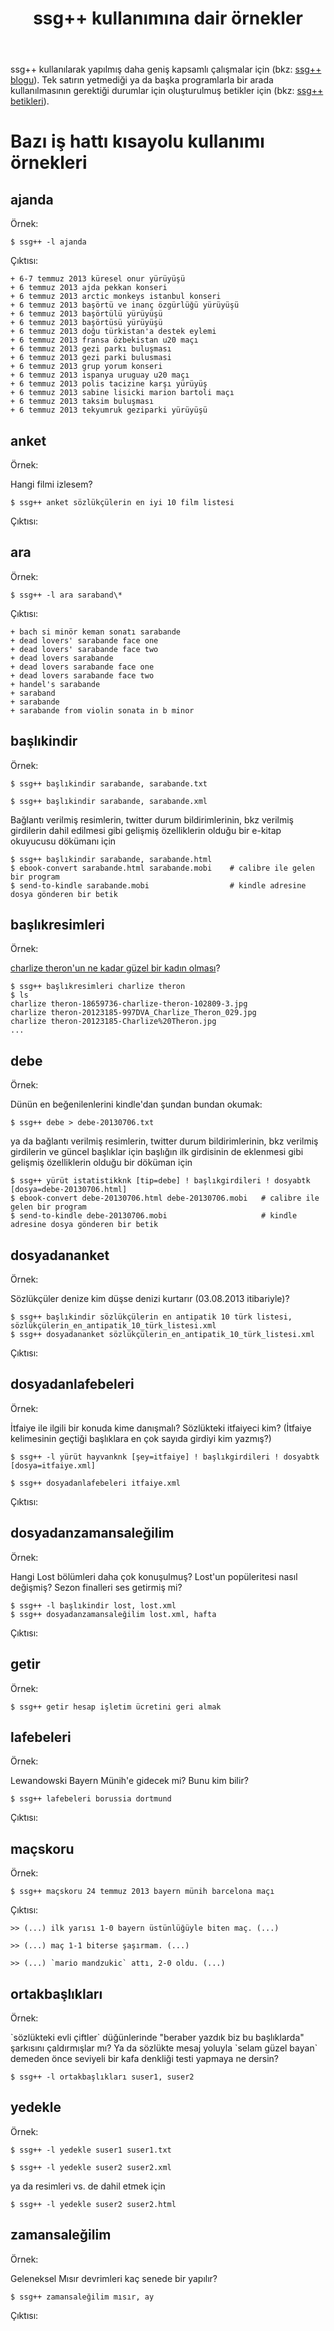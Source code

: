 #+TITLE: ssg++ kullanımına dair örnekler

ssg++ kullanılarak yapılmış daha geniş kapsamlı çalışmalar için (bkz: [[http://ssgpp.wordpress.com][ssg++ blogu]]). 
Tek satırın yetmediği ya da başka programlarla bir arada kullanılmasının gerektiği durumlar için oluşturulmuş betikler için (bkz: [[https://github.com/ssgpp/betikler][ssg++ betikleri]]).

* Bazı iş hattı kısayolu kullanımı örnekleri

** ajanda
    :PROPERTIES:
      :CUSTOM_ID: ajanda
    :END:
Örnek:

~$ ssg++ -l ajanda~

Çıktısı:

#+BEGIN_EXAMPLE
+ 6-7 temmuz 2013 küresel onur yürüyüşü
+ 6 temmuz 2013 ajda pekkan konseri
+ 6 temmuz 2013 arctic monkeys istanbul konseri
+ 6 temmuz 2013 başörtü ve inanç özgürlüğü yürüyüşü
+ 6 temmuz 2013 başörtülü yürüyüşü
+ 6 temmuz 2013 başörtüsü yürüyüşü
+ 6 temmuz 2013 doğu türkistan'a destek eylemi
+ 6 temmuz 2013 fransa özbekistan u20 maçı
+ 6 temmuz 2013 gezi parkı buluşması
+ 6 temmuz 2013 gezi parki bulusmasi
+ 6 temmuz 2013 grup yorum konseri
+ 6 temmuz 2013 ispanya uruguay u20 maçı
+ 6 temmuz 2013 polis tacizine karşı yürüyüş
+ 6 temmuz 2013 sabine lisicki marion bartoli maçı
+ 6 temmuz 2013 taksim buluşması
+ 6 temmuz 2013 tekyumruk geziparki yürüyüşü
#+END_EXAMPLE

** anket
    :PROPERTIES:
      :CUSTOM_ID: anket
    :END:
Örnek:

Hangi filmi izlesem?

~$ ssg++ anket sözlükçülerin en iyi 10 film listesi~

Çıktısı:

[[file:imgs/anket_sözlükçülerin_en_iyi_10_film_listesi.png]]

** ara
    :PROPERTIES:
      :CUSTOM_ID: ara
    :END:
Örnek:

~$ ssg++ -l ara saraband\*~

Çıktısı:

#+BEGIN_EXAMPLE
+ bach si minör keman sonatı sarabande
+ dead lovers' sarabande face one
+ dead lovers' sarabande face two
+ dead lovers sarabande
+ dead lovers sarabande face one
+ dead lovers sarabande face two
+ handel's sarabande
+ saraband
+ sarabande
+ sarabande from violin sonata in b minor
#+END_EXAMPLE

** başlıkindir
    :PROPERTIES:
      :CUSTOM_ID: baslikindir
    :END:
Örnek:

~$ ssg++ başlıkindir sarabande, sarabande.txt~

~$ ssg++ başlıkindir sarabande, sarabande.xml~

Bağlantı verilmiş resimlerin, twitter durum bildirimlerinin, bkz verilmiş girdilerin dahil edilmesi gibi gelişmiş özelliklerin olduğu bir e-kitap okuyucusu dökümanı için
#+BEGIN_EXAMPLE
$ ssg++ başlıkindir sarabande, sarabande.html
$ ebook-convert sarabande.html sarabande.mobi    # calibre ile gelen bir program
$ send-to-kindle sarabande.mobi                  # kindle adresine dosya gönderen bir betik
#+END_EXAMPLE

** başlıkresimleri
    :PROPERTIES:
      :CUSTOM_ID: baslikresimleri
    :END:
Örnek:

[[http://antik.eksisozluk.com/show.asp?t=charlize%20theron'un%20ne%20kadar%20g%C3%BCzel%20bir%20kad%C4%B1n%20olmas%C4%B1][charlize theron'un ne kadar güzel bir kadın olması]]?

#+BEGIN_EXAMPLE
$ ssg++ başlıkresimleri charlize theron
$ ls
charlize theron-18659736-charlize-theron-102809-3.jpg
charlize theron-20123185-997DVA_Charlize_Theron_029.jpg
charlize theron-20123185-Charlize%20Theron.jpg
...
#+END_EXAMPLE


** debe
    :PROPERTIES:
      :CUSTOM_ID: debe
    :END:

Örnek:

Dünün en beğenilenlerini kindle'dan şundan bundan okumak:

~$ ssg++ debe > debe-20130706.txt~

ya da bağlantı verilmiş resimlerin, twitter durum bildirimlerinin, bkz verilmiş girdilerin ve güncel başlıklar için başlığın ilk girdisinin de eklenmesi gibi gelişmiş özelliklerin olduğu bir döküman için
#+BEGIN_EXAMPLE
$ ssg++ yürüt istatistikknk [tip=debe] ! başlıkgirdileri ! dosyabtk [dosya=debe-20130706.html]
$ ebook-convert debe-20130706.html debe-20130706.mobi   # calibre ile gelen bir program
$ send-to-kindle debe-20130706.mobi                     # kindle adresine dosya gönderen bir betik
#+END_EXAMPLE

** dosyadananket
    :PROPERTIES:
      :CUSTOM_ID: dosyadananket
    :END:

Örnek:

Sözlükçüler denize kim düşse denizi kurtarır (03.08.2013 itibariyle)?
#+BEGIN_EXAMPLE
$ ssg++ başlıkindir sözlükçülerin en antipatik 10 türk listesi, sözlükçülerin_en_antipatik_10_türk_listesi.xml
$ ssg++ dosyadananket sözlükçülerin_en_antipatik_10_türk_listesi.xml
#+END_EXAMPLE

Çıktısı:

[[file:imgs/anket_sözlükçülerin_en_antipatik_10_türk_listesi.png]]

** dosyadanlafebeleri
    :PROPERTIES:
      :CUSTOM_ID: dosyadanlafebeleri
    :END:

Örnek:

İtfaiye ile ilgili bir konuda kime danışmalı? Sözlükteki itfaiyeci kim? (İtfaiye kelimesinin geçtiği başlıklara en çok sayıda girdiyi kim yazmış?)

~$ ssg++ -l yürüt hayvanknk [şey=itfaiye] ! başlıkgirdileri ! dosyabtk [dosya=itfaiye.xml]~

~$ ssg++ dosyadanlafebeleri itfaiye.xml~

Çıktısı:

[[file:imgs/dosyadanlafebeleri_itfaiye.png]]

** dosyadanzamansaleğilim
    :PROPERTIES:
      :CUSTOM_ID: dosyadanzamansalegilim
    :END:

Örnek:

Hangi Lost bölümleri daha çok konuşulmuş? Lost'un popüleritesi nasıl değişmiş? Sezon finalleri ses getirmiş mi?

#+BEGIN_EXAMPLE
$ ssg++ -l başlıkindir lost, lost.xml
$ ssg++ dosyadanzamansaleğilim lost.xml, hafta
#+END_EXAMPLE

Çıktısı:

[[file:imgs/dosyadanzamansalegilim_lost_hafta.png]]

** getir
    :PROPERTIES:
      :CUSTOM_ID: getir
    :END:

Örnek:

~$ ssg++ getir hesap işletim ücretini geri almak~


** lafebeleri
    :PROPERTIES:
      :CUSTOM_ID: lafebeleri
    :END:

Örnek:

Lewandowski Bayern Münih'e gidecek mi? Bunu kim bilir?

~$ ssg++ lafebeleri borussia dortmund~

Çıktısı:

[[file:imgs/lafebeleri_borussia_dortmund.png]]



** maçskoru
    :PROPERTIES:
      :CUSTOM_ID: macskoru
    :END:

Örnek:

~$ ssg++ maçskoru 24 temmuz 2013 bayern münih barcelona maçı~

Çıktısı:

#+BEGIN_EXAMPLE
>> (...) ilk yarısı 1-0 bayern üstünlüğüyle biten maç. (...)

>> (...) maç 1-1 biterse şaşırmam. (...)

>> (...) `mario mandzukic` attı, 2-0 oldu. (...)
#+END_EXAMPLE

** ortakbaşlıkları
    :PROPERTIES:
      :CUSTOM_ID: ortakbasliklari
    :END:

Örnek:

`sözlükteki evli çiftler` düğünlerinde "beraber yazdık biz bu başlıklarda" şarkısını çaldırmışlar mı? 
Ya da sözlükte mesaj yoluyla `selam güzel bayan` demeden önce seviyeli bir kafa denkliği testi yapmaya ne dersin?

~$ ssg++ -l ortakbaşlıkları suser1, suser2~


** yedekle
    :PROPERTIES:
      :CUSTOM_ID: yedekle
    :END:

Örnek:

~$ ssg++ -l yedekle suser1 suser1.txt~

~$ ssg++ -l yedekle suser2 suser2.xml~

ya da resimleri vs. de dahil etmek için

~$ ssg++ -l yedekle suser2 suser2.html~


** zamansaleğilim
    :PROPERTIES:
      :CUSTOM_ID: zamansalegilim
    :END:

Örnek:

Geleneksel Mısır devrimleri kaç senede bir yapılır?

~$ ssg++ zamansaleğilim mısır, ay~

Çıktısı:

[[file:imgs/zamansaleğilim_mısır_ay.png]]
